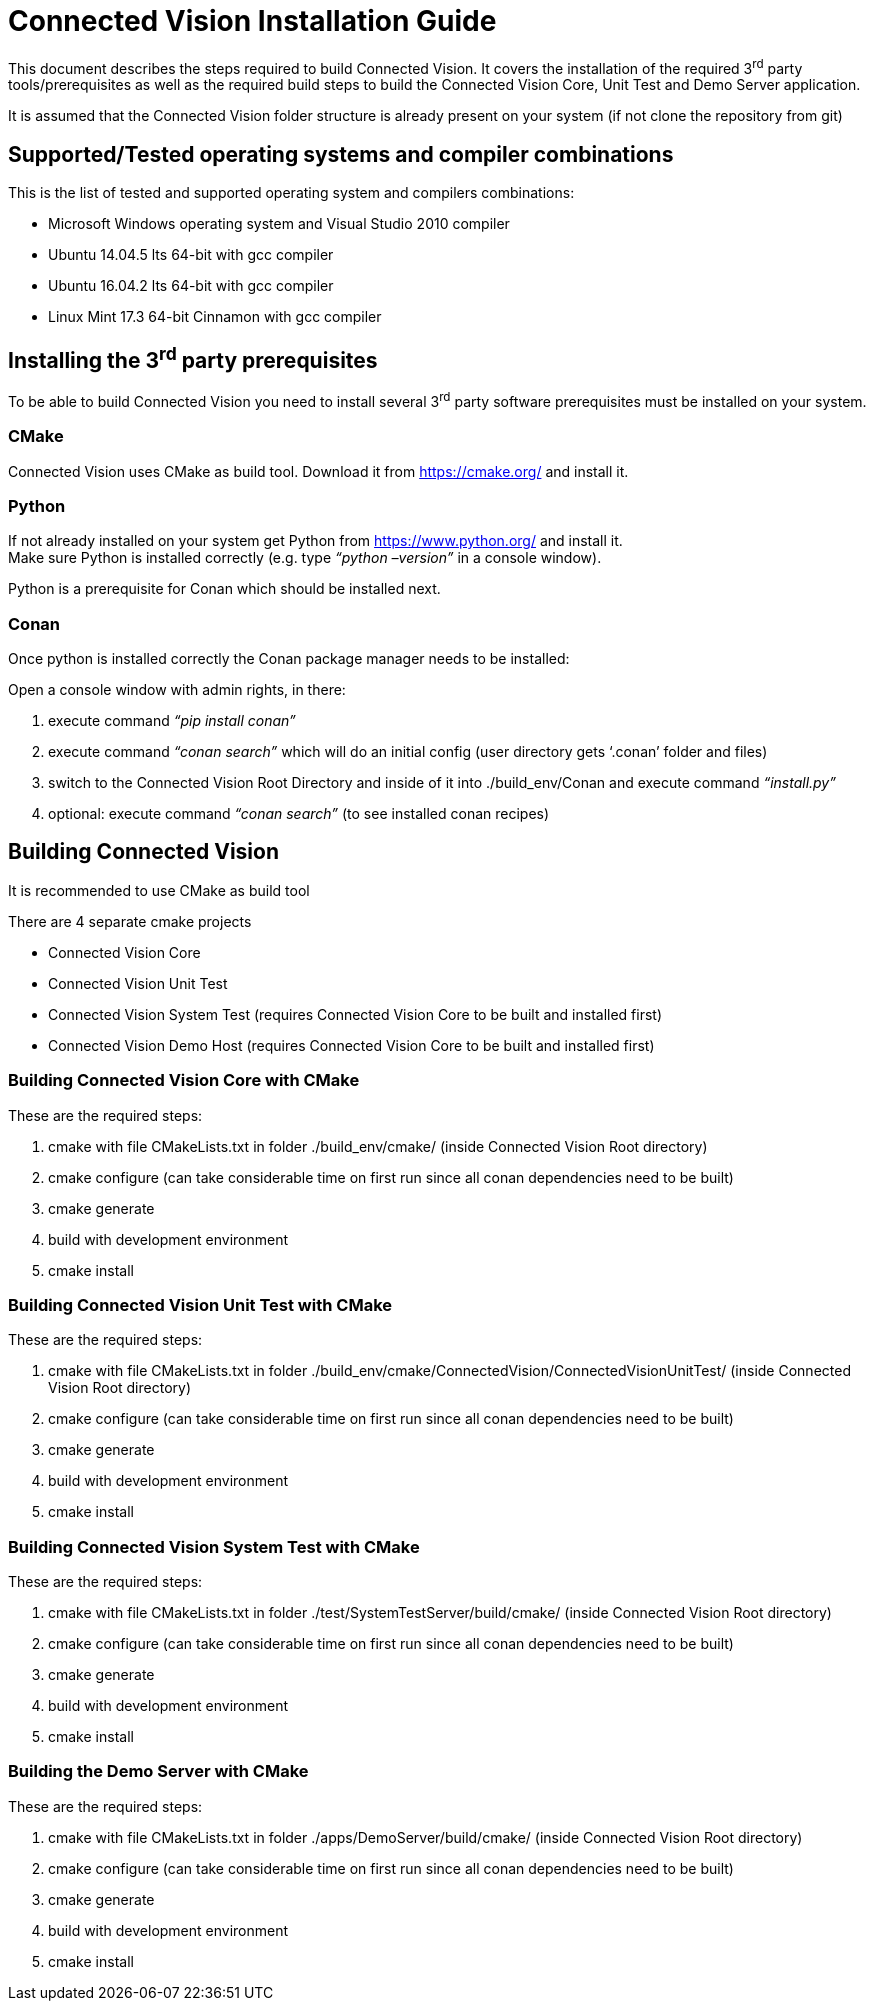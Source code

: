 [[connected-vision-installation-guide]]
= Connected Vision Installation Guide

This document describes the steps required to build Connected Vision. It covers the installation of the required 3^rd^ party tools/prerequisites as well as the required build steps to build the Connected Vision Core, Unit Test and Demo Server application.

It is assumed that the Connected Vision folder structure is already present on your system (if not clone the repository from git)

[[supportedtested-operating-systems-and-compiler-combinations]]
== Supported/Tested operating systems and compiler combinations

This is the list of tested and supported operating system and compilers combinations:

* Microsoft Windows operating system and Visual Studio 2010 compiler
* Ubuntu 14.04.5 lts 64-bit with gcc compiler
* Ubuntu 16.04.2 lts 64-bit with gcc compiler
* Linux Mint 17.3 64-bit Cinnamon with gcc compiler

[[installing-the-3rd-party-prerequisites]]
== Installing the 3^rd^ party prerequisites

To be able to build Connected Vision you need to install several 3^rd^ party software prerequisites must be installed on your system.

[[cmake]]
=== CMake

Connected Vision uses CMake as build tool. Download it from https://cmake.org/ and install it.

[[python]]
=== Python

If not already installed on your system get Python from https://www.python.org/ and install it. +
Make sure Python is installed correctly (e.g. type _“python –version”_ in a console window).

Python is a prerequisite for Conan which should be installed next.

[[conan]]
=== Conan

Once python is installed correctly the Conan package manager needs to be installed:

Open a console window with admin rights, in there:

1.  execute command _“pip install conan”_
2.  execute command _“conan search”_ which will do an initial config (user directory gets ‘.conan’ folder and files)
3.  switch to the Connected Vision Root Directory and inside of it into ./build_env/Conan and execute command _“install.py”_
4.  optional: execute command _“conan search”_ (to see installed conan recipes)

[[building-connected-vision]]
== Building Connected Vision

It is recommended to use CMake as build tool

There are 4 separate cmake projects

* Connected Vision Core
* Connected Vision Unit Test
* Connected Vision System Test (requires Connected Vision Core to be built and installed first)
* Connected Vision Demo Host (requires Connected Vision Core to be built and installed first)

[[building-connected-vision-core-with-cmake]]
=== Building Connected Vision Core with CMake

These are the required steps:

1.  cmake with file CMakeLists.txt in folder ./build_env/cmake/ (inside Connected Vision Root directory)
2.  cmake configure (can take considerable time on first run since all conan dependencies need to be built)
3.  cmake generate
4.  build with development environment
5.  cmake install

[[building-connected-vision-unit-test-with-cmake]]
=== Building Connected Vision Unit Test with CMake

These are the required steps:

1.  cmake with file CMakeLists.txt in folder ./build_env/cmake/ConnectedVision/ConnectedVisionUnitTest/ (inside Connected Vision Root directory)
2.  cmake configure (can take considerable time on first run since all conan dependencies need to be built)
3.  cmake generate
4.  build with development environment
5.  cmake install

[[building-connected-vision-system-test-with-cmake]]
=== Building Connected Vision System Test with CMake

These are the required steps:

1.  cmake with file CMakeLists.txt in folder ./test/SystemTestServer/build/cmake/ (inside Connected Vision Root directory)
2.  cmake configure (can take considerable time on first run since all conan dependencies need to be built)
3.  cmake generate
4.  build with development environment
5.  cmake install

[[building-the-demo-server-with-cmake]]
=== Building the Demo Server with CMake

These are the required steps:

1.  cmake with file CMakeLists.txt in folder ./apps/DemoServer/build/cmake/ (inside Connected Vision Root directory)
2.  cmake configure (can take considerable time on first run since all conan dependencies need to be built)
3.  cmake generate
4.  build with development environment
5.  cmake install
